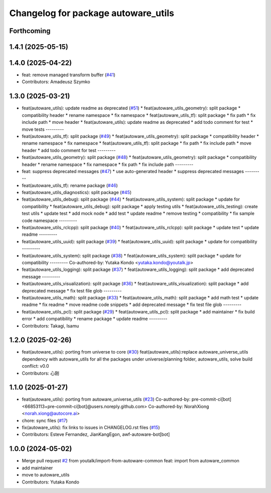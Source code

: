 ^^^^^^^^^^^^^^^^^^^^^^^^^^^^^^^^^^^^
Changelog for package autoware_utils
^^^^^^^^^^^^^^^^^^^^^^^^^^^^^^^^^^^^

Forthcoming
-----------

1.4.1 (2025-05-15)
------------------

1.4.0 (2025-04-22)
------------------
* feat: remove managed transform buffer (`#41 <https://github.com/autowarefoundation/autoware_utils/issues/41>`_)
* Contributors: Amadeusz Szymko

1.3.0 (2025-03-21)
------------------
* feat(autoware_utils): update readme as deprecated  (`#51 <https://github.com/autowarefoundation/autoware_utils/issues/51>`_)
  * feat(autoware_utils_geometry): split package
  * compatibility header
  * rename namespace
  * fix namespace
  * feat(autoware_utils_tf): split package
  * fix path
  * fix include path
  * move header
  * feat(autoware_utils): update readme as deprecated
  * add todo comment for test
  * move tests
  ---------
* feat(autoware_utils_tf): split package (`#49 <https://github.com/autowarefoundation/autoware_utils/issues/49>`_)
  * feat(autoware_utils_geometry): split package
  * compatibility header
  * rename namespace
  * fix namespace
  * feat(autoware_utils_tf): split package
  * fix path
  * fix include path
  * move header
  * add todo comment for test
  ---------
* feat(autoware_utils_geometry): split package (`#48 <https://github.com/autowarefoundation/autoware_utils/issues/48>`_)
  * feat(autoware_utils_geometry): split package
  * compatibility header
  * rename namespace
  * fix namespace
  * fix path
  * fix include path
  ---------
* feat: suppress deprecated messages (`#47 <https://github.com/autowarefoundation/autoware_utils/issues/47>`_)
  * use auto-generated header
  * suppress deprecated messages
  ---------
* feat(autoware_utils_tf): rename package (`#46 <https://github.com/autowarefoundation/autoware_utils/issues/46>`_)
* feat(autoware_utils_diagnostics): split package (`#45 <https://github.com/autowarefoundation/autoware_utils/issues/45>`_)
* feat(autoware_utils_debug): split package (`#44 <https://github.com/autowarefoundation/autoware_utils/issues/44>`_)
  * feat(autoware_utils_system): split package
  * update for compatibility
  * feat(autoware_utils_debug): split package
  * apply testing utils
  * feat(autoware_utils_testing): create test utils
  * update test
  * add mock node
  * add test
  * update readme
  * remove testing
  * compatibility
  * fix sample code namespace
  ---------
* feat(autoware_utils_rclcpp): split package (`#40 <https://github.com/autowarefoundation/autoware_utils/issues/40>`_)
  * feat(autoware_utils_rclcpp): split package
  * update test
  * update readme
  ---------
* feat(autoware_utils_uuid): split package (`#39 <https://github.com/autowarefoundation/autoware_utils/issues/39>`_)
  * feat(autoware_utils_uuid): split package
  * update for compatibility
  ---------
* feat(autoware_utils_system): split package (`#38 <https://github.com/autowarefoundation/autoware_utils/issues/38>`_)
  * feat(autoware_utils_system): split package
  * update for compatibility
  ---------
  Co-authored-by: Yutaka Kondo <yutaka.kondo@youtalk.jp>
* feat(autoware_utils_logging): split package (`#37 <https://github.com/autowarefoundation/autoware_utils/issues/37>`_)
  * feat(autoware_utils_logging): split package
  * add deprecated message
  ---------
* feat(autoware_utils_visualization): split package (`#36 <https://github.com/autowarefoundation/autoware_utils/issues/36>`_)
  * feat(autoware_utils_visualization): split package
  * add deprecated message
  * fix test file glob
  ---------
* feat(autoware_utils_math): split package (`#33 <https://github.com/autowarefoundation/autoware_utils/issues/33>`_)
  * feat(autoware_utils_math): split package
  * add math test
  * update readme
  * fix readme
  * move readme code snippets
  * add deprecated message
  * fix test file glob
  ---------
* feat(autoware_utils_pcl): split package (`#29 <https://github.com/autowarefoundation/autoware_utils/issues/29>`_)
  * feat(autoware_utils_pcl): split package
  * add maintainer
  * fix build error
  * add compatibility
  * rename package
  * update readme
  ---------
* Contributors: Takagi, Isamu

1.2.0 (2025-02-26)
------------------
* feat(autoware_utils): porting from universe to core (`#30 <https://github.com/autowarefoundation/autoware_utils/issues/30>`_)
  feat(autoware_utils):replace autoware_universe_utils dependency with autoware_utils for all the packages under universe/planning folder, autoware_utils, solve build conflict: v0.0
* Contributors: 心刚

1.1.0 (2025-01-27)
------------------
* feat(autoware_utils): porting from autoware_universe_utils (`#23 <https://github.com/autowarefoundation/autoware_utils/issues/23>`_)
  Co-authored-by: pre-commit-ci[bot] <66853113+pre-commit-ci[bot]@users.noreply.github.com>
  Co-authored-by: NorahXiong <norah.xiong@autocore.ai>
* chore: sync files (`#17 <https://github.com/autowarefoundation/autoware_utils/issues/17>`_)
* fix(autoware_utils): fix links to issues in CHANGELOG.rst files (`#15 <https://github.com/autowarefoundation/autoware_utils/issues/15>`_)
* Contributors: Esteve Fernandez, JianKangEgon, awf-autoware-bot[bot]

1.0.0 (2024-05-02)
------------------
* Merge pull request `#2 <https://github.com/autowarefoundation/autoware_utils/issues/2>`_ from youtalk/import-from-autoware-common
  feat: import from autoware_common
* add maintainer
* move to autoware_utils
* Contributors: Yutaka Kondo
